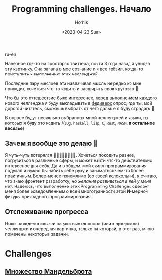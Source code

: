 #+options: ':nil *:t -:t ::t <:t H:3 \n:nil ^:t arch:headline
#+options: author:t broken-links:nil c:nil creator:nil
#+options: d:(not "LOGBOOK") date:t e:t email:nil f:t inline:t num:t
#+options: p:nil pri:nil prop:nil stat:t tags:t tasks:t tex:t
#+options: timestamp:t title:t toc:t todo:t |:t
#+title: Programming challenges. Начало
#+date: <2023-04-23 Sun>
#+author: Horhik
#+email: horhik@disroot.org
#+language: en
#+select_tags: export
#+exclude_tags: noexport
#+creator: Emacs 28.2 (Org mode 9.6)
#+cite_export:

[[file:./startig-programming-challenges.ru.org][ru]]-[[file:./starting-programming-challenges.org][en]]

Наверное где-то на просторах твиттера, почти 3 года назад я увидел [[https://github.com/Horhik/ProgrammingChallenges-v4.0/blob/main/PCv4.png?raw=true][эту]] картинку. Она запала в мое сознание и я все грёзил, когда-то приступить к выполнению этих /челленджей/.

Последние пару месяцев эта навязчивая мысль не редко ко мне приходит, хочеться что-то кодить и расширять свой кругозор 🧐



#+DOWNLOADED: https://github.com/Horhik/ProgrammingChallenges-v4.0/blob/main/PCv4.png?raw=true @ 2023-04-23 21:00:32
[[file:./2023-04-23_21-00-32_PCv4.png.png]]

Что бы это путешествие было интереснее, перед выполнением каждого нового челленджа я буду выкладывать в [[https://mastodon.ml/@horhik][федиверс]] опрос, где ты, мой дорогой читатель, сможешь выбрать от чего дальше я буду страдать 🥳.  

В опросе будут несколько выбранных мной челленджей и языки, на которых я буду это кодить /(e.g. =haskell=, =lisp=, =C=, =Rust=, =NASM=, *и остальное веселье*)

**  Зачем я вообще это делаю 🥲
Я чуть-чуть потерялся 🌲🌳🌲🚶‍♂️🌳🌲🌳.
Хочеться покодить разное, погрузиться в различные сферы, и может найти что-то действительно интересное для себя. Да и в общем, мой скилл программирования подупал и нужно бы набить себе руку и заниматься чем-то более практичным. Более-менее приемлимо (со своей колокольни), я считаю, что знаю фронтент разработку, /но желания развиваться в ней у меня нет./ Надеюсь, что выполнение этих Programming Challenges сделает меня более осведомленным о всей многогранности этой *N*-мерной фигуры прикладного программирования. 
** Отслеживание прогресса
Ниже находятся ссылки на уже выполненные (или в прогрессе) челленджи и очередная картинка, только на которой, в этот раз, мною помечены некоторые задачки. 

[[file:./challenge.png]]
* Challenges
** [[file:./mandelbrot-set-challenge-1.ru.org][Множество Мандельброта]]
